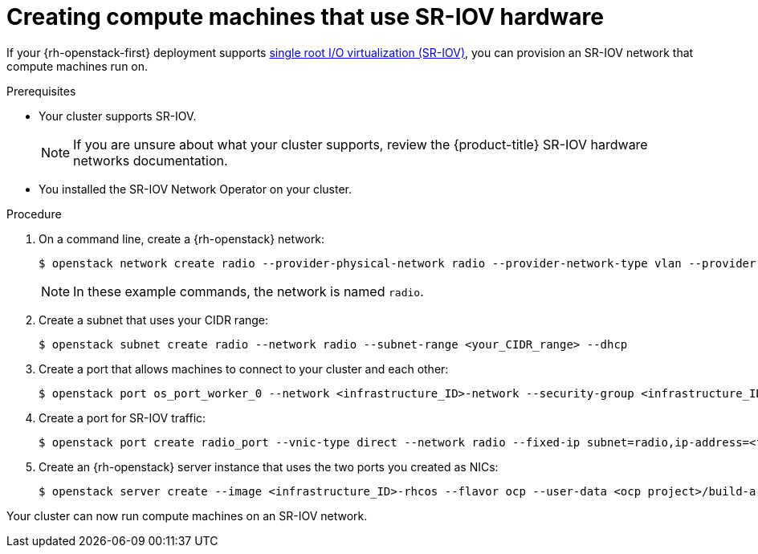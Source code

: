 // Module included in the following assemblies:
//
// * installing/installing_openstack/installing-openstack-user.adoc
// * installing/installing_openstack/installing-openstack-user-kuryr.adoc

[id="installation-osp-configuring-sr-iov_{context}"]
= Creating compute machines that use SR-IOV hardware

If your {rh-openstack-first} deployment supports link:https://access.redhat.com/documentation/en-us/red_hat_openstack_platform/16.1/html-single/network_functions_virtualization_planning_and_configuration_guide/index#assembly_sriov_parameters[single root I/O virtualization (SR-IOV)], you can provision an SR-IOV network that compute machines run on.


.Prerequisites

* Your cluster supports SR-IOV.
+
[NOTE]
====
If you are unsure about what your cluster supports, review the {product-title} SR-IOV hardware networks documentation.
====

* You installed the SR-IOV Network Operator on your cluster.

.Procedure

. On a command line, create a {rh-openstack} network:
+
[source,terminal]
----
$ openstack network create radio --provider-physical-network radio --provider-network-type vlan --provider-segment 120
----
+
[NOTE]
====
In these example commands, the network is named `radio`.
====

. Create a subnet that uses your CIDR range:
+
[source,terminal]
----
$ openstack subnet create radio --network radio --subnet-range <your_CIDR_range> --dhcp
----

. Create a port that allows machines to connect to your cluster and each other:
+
[source,terminal]
----
$ openstack port os_port_worker_0 --network <infrastructure_ID>-network --security-group <infrastructure_ID>-worker --fixed-ip subnet=<infrastructure_ID>-nodes,ip-address=<fixed_IP_address> --allowed-address ip-address=<infrastructure_ID>-ingress-port
----

. Create a port for SR-IOV traffic:
+
[source,terminal]
----
$ openstack port create radio_port --vnic-type direct --network radio --fixed-ip subnet=radio,ip-address=<fixed_IP_address> --tag=radio --disable-port-security
----

. Create an {rh-openstack} server instance that uses the two ports you created as NICs:
+
[source,terminal]
----
$ openstack server create --image <infrastructure_ID>-rhcos --flavor ocp --user-data <ocp project>/build-artifacts/worker.ign --nic port-id=<os_port_worker_0 ID> --nic port-id=<radio_port_ID> --config-drive true worker-<worker_ID>.<cluster_name>.<cluster_domain>
----

Your cluster can now run compute machines on an SR-IOV network.